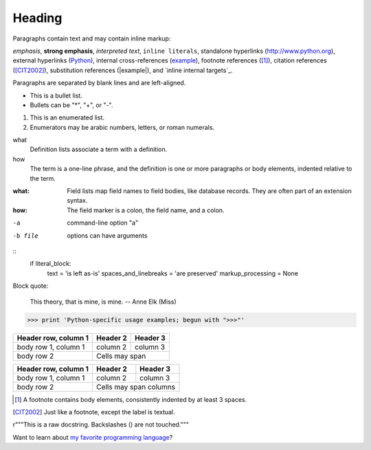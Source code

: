 #######
Heading
#######

Paragraphs contain text and may contain inline markup:

*emphasis*, **strong emphasis**, `interpreted text`, ``inline
literals``, standalone hyperlinks (http://www.python.org),
external hyperlinks (Python_), internal cross-references
(example_), footnote references ([1]_), citation references
([CIT2002]_), substitution references (|example|), and `inline
internal targets`_.

Paragraphs are separated by blank lines and are left-aligned.

- This is a bullet list.
- Bullets can be "*", "+", or "-".

1.  This is an enumerated list.
2.  Enumerators may be arabic numbers, letters, or roman numerals.

what
    Definition lists associate a term with a definition.

how
    The term is a one-line phrase, and the definition is one
    or more paragraphs or body elements, indented relative to
    the term.

:what: Field lists map field names to field bodies, like
       database records.  They are often part of an extension
       syntax.

:how: The field marker is a colon, the field name, and a
      colon.

-a            command-line option "a"
-b file       options can have arguments

::
    if literal_block:
        text = 'is left as-is'
        spaces_and_linebreaks = 'are preserved'
        markup_processing = None

Block quote:

    This theory, that is mine, is mine.
    -- Anne Elk (Miss)

>>> print 'Python-specific usage examples; begun with ">>>"'

+------------------------+------------+----------+
| Header row, column 1   | Header 2   | Header 3 |
+========================+============+==========+
| body row 1, column 1   | column 2   | column 3 |
+------------------------+------------+----------+
| body row 2             | Cells may span        |
+------------------------+-----------------------+

====================  ==========  ==========
Header row, column 1  Header 2    Header 3
====================  ==========  ==========
body row 1, column 1  column 2    column 3
body row 2            Cells may span columns
====================  ======================

.. [1] A footnote contains body elements, consistently indented by at least 3 spaces.

.. [CIT2002] Just like a footnote, except the label is textual.

.. _Python: http://www.python.org

.. _example:

.. image:: mylogo.png

.. |symbol here| image:: symbol.png

.. Comments begin with two dots and a space.  Anything may
   follow, except for the syntax of footnotes/citations,
   hyperlink targets, directives, or substitution definitions.

r"""This is a raw docstring.  Backslashes (\) are not touched."""

Want to learn about `my favorite programming language`_?

.. _my favorite programming language: http://www.python.org
